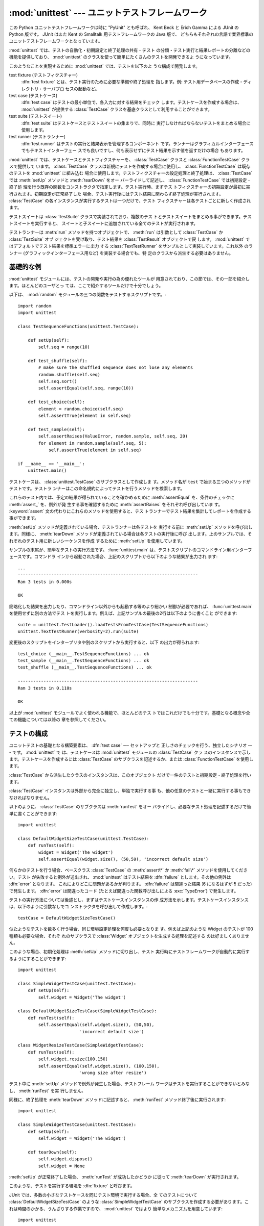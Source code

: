 
:mod:`unittest` --- ユニットテストフレームワーク
================================================

.. module:: unittest
   :synopsis: ユニットテストフレームワーク
.. moduleauthor:: Steve Purcell <stephen_purcell@yahoo.com>
.. sectionauthor:: Steve Purcell <stephen_purcell@yahoo.com>
.. sectionauthor:: Fred L. Drake, Jr. <fdrake@acm.org>
.. sectionauthor:: Raymond Hettinger <python@rcn.com>


.. versionadded:: 2.1

この Python ユニットテストフレームワークは時に "PyUnit" とも呼ばれ、
Kent Beck と Erich Gamma による JUnit の Python 版です。
JUnit はまた Kent の Smalltalk 用テストフレームワークの Java 版で、
どちらもそれぞれの言語で業界標準のユニットテストフレームワークとなっています。

:mod:`unittest` では、テストの自動化・初期設定と終了処理の共有・テスト
の分類・テスト実行と結果レポートの分離などの機能を提供しており、
:mod:`unittest` のクラスを使って簡単にたくさんのテストを開発できるよ
うになっています。

このようなことを実現するために :mod:`unittest` では、テストを以下のよ
うな構成で開発します。

test fixture (テストフィクスチャー)
   :dfn:`test fixture` とは、テスト実行のために必要な準備や終了処理を
   指します。例: テスト用データベースの作成・ディレクトリ・サーバプロ
   セスの起動など。

test case (テストケース)
   :dfn:`test case` はテストの最小単位で、各入力に対する結果をチェック
   します。テストケースを作成する場合は、 :mod:`unittest` が提供する
   :class:`TestCase` クラスを基底クラスとして利用することができます。

test suite (テストスイート)
   :dfn:`test suite` はテストケースとテストスイートの集まりで、同時に
   実行しなければならないテストをまとめる場合に使用します。

test runner (テストランナー)
   :dfn:`test runner` はテストの実行と結果表示を管理するコンポーネント
   です。ランナーはグラフィカルインターフェースでもテキストインターフェー
   スでも良いですし、何も表示せずにテスト結果を示す値を返すだけの場合
   もあります。

:mod:`unittest` では、テストケースとテストフィクスチャーを、
:class:`TestCase` クラスと :class:`FunctionTestCase` クラスで提供して
います。 :class:`TestCase` クラスは新規にテストを作成する場合に使用し、
:class:`FunctionTestCase` は既存のテストを :mod:`unittest` に組み込む
場合に使用します。テストフィクスチャーの設定処理と終了処理は、
:class:`TestCase` では :meth:`setUp` メソッドと :meth:`tearDown` をオー
バーライドして記述し、 :class:`FunctionTestCase` では初期設定・終了処
理を行う既存の関数をコンストラクタで指定します。テスト実行時、まずテス
トフィクスチャーの初期設定が最初に実行されます。初期設定が正常終了した
場合、テスト実行後にはテスト結果に関わらず終了処理が実行されます。
:class:`TestCase` の各インスタンスが実行するテストは一つだけで、テスト
フィクスチャーは各テストごとに新しく作成されます。

テストスイートは :class:`TestSuite` クラスで実装されており、複数のテス
トとテストスイートをまとめる事ができます。テストスイートを実行すると、
スイートと子スイートに追加されている全てのテストが実行されます。

テストランナーは :meth:`run` メソッドを持つオブジェクトで、
:meth:`run` は引数として :class:`TestCase` か :class:`TestSuite` オブ
ジェクトを受け取り、テスト結果を :class:`TestResult` オブジェクトで戻
します。 :mod:`unittest` ではデフォルトでテスト結果を標準エラーに出力
する :class:`TextTestRunner` をサンプルとして実装しています。これ以外
のランナー (グラフィックインターフェース用など) を実装する場合でも、特
定のクラスから派生する必要はありません。


.. seealso::

   Module :mod:`doctest`
      もうひとつのテストをサポートするモジュールで、本モジュールと趣きが異なっています。

   `Simple Smalltalk Testing: With Patterns <http://www.XProgramming.com/testfram.htm>`_
      Kent Beck のテスティングフレームワークに関する原論文で、ここに記載されたパターンを
      :mod:`unittest` が使用しています。

   `Nose <http://code.google.com/p/python-nose/>`_ と `py.test <http://pytest.org>`_
      サードパーティのユニットテストフレームワークで軽量な文法でテストを書くことができます。
      例えば、``assert func(10) == 42``  のように書きます。

   `python-mock <http://python-mock.sourceforge.net/>`_ と `minimock <http://blog.ianbicking.org/minimock.html>`_
      テスト用のモックオブジェクトを作成するツールです (モックオブジェクトは外部リソースをシミュレートします)。

.. _unittest-minimal-example:

基礎的な例
----------

:mod:`unittest` モジュールには、テストの開発や実行の為の優れたツールが
用意されており、この節では、その一部を紹介します。ほとんどのユーザとっ
ては、ここで紹介するツールだけで十分でしょう。

以下は、 :mod:`random` モジュールの三つの関数をテストするスクリプトです。::

   import random
   import unittest

   class TestSequenceFunctions(unittest.TestCase):

       def setUp(self):
           self.seq = range(10)

       def test_shuffle(self):
           # make sure the shuffled sequence does not lose any elements
           random.shuffle(self.seq)
           self.seq.sort()
           self.assertEqual(self.seq, range(10))

       def test_choice(self):
           element = random.choice(self.seq)
           self.assertTrue(element in self.seq)

       def test_sample(self):
           self.assertRaises(ValueError, random.sample, self.seq, 20)
           for element in random.sample(self.seq, 5):
               self.assertTrue(element in self.seq)

   if __name__ == '__main__':
       unittest.main()

テストケースは、 :class:`unittest.TestCase` のサブクラスとして作成しま
す。メソッド名が ``test`` で始まる三つのメソッドがテストです。テストラ
ンナーはこの命名規約によってテストを行うメソッドを検索します。

これらのテスト内では、予定の結果が得られていることを確かめるために
:meth:`assertEqual` を、条件のチェックに :meth:`assert_` を、例外が発
生する事を確認するために :meth:`assertRaises` をそれぞれ呼び出していま
す。 :keyword:`assert` 文の代わりにこれらのメソッドを使用すると、テス
トランナーでテスト結果を集計してレポートを作成する事ができます。

:meth:`setUp` メソッドが定義されている場合、テストランナーは各テストを
実行する前に :meth:`setUp` メソッドを呼び出します。同様に、
:meth:`tearDown` メソッドが定義されている場合は各テストの実行後に呼び
出します。上のサンプルでは、それぞれのテスト用に新しいシーケンスを作成
するために :meth:`setUp` を使用しています。

サンプルの末尾が、簡単なテストの実行方法です。 :func:`unittest.main`
は、テストスクリプトのコマンドライン用インターフェースです。コマンドラ
インから起動された場合、上記のスクリプトから以下のような結果が出力され
ます::

   ...
   ----------------------------------------------------------------------
   Ran 3 tests in 0.000s

   OK

簡略化した結果を出力したり、コマンドライン以外からも起動する等のより細かい
制御が必要であれば、 :func:`unittest.main` を使用せずに別の方法でテス
トを実行します。例えば、上記サンプルの最後の2行は以下のように書くこと
ができます::

   suite = unittest.TestLoader().loadTestsFromTestCase(TestSequenceFunctions)
   unittest.TextTestRunner(verbosity=2).run(suite)

変更後のスクリプトをインタープリタや別のスクリプトから実行すると、以下
の出力が得られます::

   test_choice (__main__.TestSequenceFunctions) ... ok
   test_sample (__main__.TestSequenceFunctions) ... ok
   test_shuffle (__main__.TestSequenceFunctions) ... ok

   ----------------------------------------------------------------------
   Ran 3 tests in 0.110s

   OK

以上が :mod:`unittest` モジュールでよく使われる機能で、ほとんどのテス
トではこれだけでも十分です。基礎となる概念や全ての機能については以降の
章を参照してください。


.. _organizing-tests:

テストの構成
------------

ユニットテストの基礎となる構築要素は、 :dfn:`test case` --- セットアップと
正しさのチェックを行う、独立したシナリオ --- です。 :mod:`unittest` で
は、テストケースは :mod:`unittest` モジュールの :class:`TestCase` クラ
スのインスタンスで示します。テストケースを作成するには
:class:`TestCase` のサブクラスを記述するか、または
:class:`FunctionTestCase` を使用します。

:class:`TestCase` から派生したクラスのインスタンスは、このオブジェクト
だけで一件のテストと初期設定・終了処理を行います。

:class:`TestCase` インスタンスは外部から完全に独立し、単独で実行する事
も、他の任意のテストと一緒に実行する事もできなければなりません。

以下のように、 :class:`TestCase` のサブクラスは :meth:`runTest` をオー
バライドし、必要なテスト処理を記述するだけで簡単に書くことができます::

   import unittest

   class DefaultWidgetSizeTestCase(unittest.TestCase):
       def runTest(self):
           widget = Widget('The widget')
           self.assertEqual(widget.size(), (50,50), 'incorrect default size')

何らかのテストを行う場合、ベースクラス :class:`TestCase` の
:meth:`assert\*` か :meth:`fail\*` メソッドを使用してください。テスト
が失敗すると例外が送出され、 :mod:`unittest` はテスト結果を
:dfn:`failure` とします。その他の例外は :dfn:`error` となります。
これによりどこに問題があるかが判ります。 :dfn:`failure` は間違った結果
(6 になるはずが 5 だった) で発生します。 :dfn:`error` は間違ったコード
(たとえば間違った関数呼び出しによる :exc:`TypeError`) で発生します。

テストの実行方法については後述とし、まずはテストケースインスタンスの作
成方法を示します。テストケースインスタンスは、以下のように引数なしでコ
ンストラクタを呼び出して作成します。::

   testCase = DefaultWidgetSizeTestCase()

似たようなテストを数多く行う場合、同じ環境設定処理を何度も必要となりま
す。例えば上記のような Widget のテストが 100 種類も必要な場合、それぞ
れのサブクラスで :class:`Widget` オブジェクトを生成する処理を記述する
のは好ましくありません。

このような場合、初期化処理は :meth:`setUp` メソッドに切り出し、テスト
実行時にテストフレームワークが自動的に実行するようにすることができます::

   import unittest

   class SimpleWidgetTestCase(unittest.TestCase):
       def setUp(self):
           self.widget = Widget('The widget')

   class DefaultWidgetSizeTestCase(SimpleWidgetTestCase):
       def runTest(self):
           self.assertEqual(self.widget.size(), (50,50),
                           'incorrect default size')

   class WidgetResizeTestCase(SimpleWidgetTestCase):
       def runTest(self):
           self.widget.resize(100,150)
           self.assertEqual(self.widget.size(), (100,150),
                           'wrong size after resize')

テスト中に :meth:`setUp` メソッドで例外が発生した場合、テストフレーム
ワークはテストを実行することができないとみなし、 :meth:`runTest` を実
行しません。

同様に、終了処理を :meth:`tearDown` メソッドに記述すると、
:meth:`runTest` メソッド終了後に実行されます::

   import unittest

   class SimpleWidgetTestCase(unittest.TestCase):
       def setUp(self):
           self.widget = Widget('The widget')

       def tearDown(self):
           self.widget.dispose()
           self.widget = None

:meth:`setUp` が正常終了した場合、 :meth:`runTest` が成功したかどうか
に従って :meth:`tearDown` が実行されます。

このような、テストを実行する環境を :dfn:`fixture` と呼びます。

JUnit では、多数の小さなテストケースを同じテスト環境で実行する場合、全
てのテストについて :class:`DefaultWidgetSizeTestCase` のような
:class:`SimpleWidgetTestCase` のサブクラスを作成する必要があります。こ
れは時間のかかる、うんざりする作業ですので、 :mod:`unittest` ではより
簡単なメカニズムを用意しています::

   import unittest

   class WidgetTestCase(unittest.TestCase):
       def setUp(self):
           self.widget = Widget('The widget')

       def tearDown(self):
           self.widget.dispose()
           self.widget = None

       def test_default_size(self):
           self.assertEqual(self.widget.size(), (50,50),
                            'incorrect default size')

       def test_resize(self):
           self.widget.resize(100,150)
           self.assertEqual(self.widget.size(), (100,150),
                            'wrong size after resize')

この例では :meth:`~TestCase.runTest` がありませんが、二つのテストメソッドを定義
しています。このクラスのインスタンスは :meth:`test_\*` メソッドのどちら
か一方の実行と、 ``self.widget`` の生成・解放を行います。この場合、テ
ストケースインスタンス生成時に、コンストラクタの引数として実行するメソッ
ド名を指定します::

   defaultSizeTestCase = WidgetTestCase('test_default_size')
   resizeTestCase = WidgetTestCase('test_resize')

:mod:`unittest` では :class:`test suite` によってテストケースインスタ
ンスをテスト対象の機能によってグループ化することができます。
:dfn:`test suite` は、 :mod:`unittest` の :class:`TestSuite` クラスで
作成します。::

   widgetTestSuite = unittest.TestSuite()
   widgetTestSuite.addTest(WidgetTestCase('test_default_size'))
   widgetTestSuite.addTest(WidgetTestCase('test_resize'))

各テストモジュールで、テストケースを組み込んだテストスイートオブジェク
トを作成する呼び出し可能オブジェクトを用意しておくと、テストの実行や参
照が容易になります::

   def suite():
       suite = unittest.TestSuite()
       suite.addTest(WidgetTestCase('test_default_size'))
       suite.addTest(WidgetTestCase('test_resize'))
       return suite

または::

   def suite():
       tests = ['test_default_size', 'test_resize']

       return unittest.TestSuite(map(WidgetTestCase, tests))

一般的には、 :class:`TestCase` のサブクラスには良く似た名前のテスト関
数が複数定義されますので、 :mod:`unittest` ではテストスイートを作成し
て個々のテストで満たすプロセスを自動化するのに使う :class:`TestLoader`
を用意しています。たとえば、::

   suite = unittest.TestLoader().loadTestsFromTestCase(WidgetTestCase)

は ``WidgetTestCase.test_default_size()`` と
``WidgetTestCase.test_resize`` を走らせるテストスイートを作成します。
:class:`TestLoader` は自動的にテストメソッドを識別するのに ``'test'``
というメソッド名の接頭辞を使います。

いろいろなテストケースが実行される順序は、テスト関数名を組み込み関数
:func:`cmp` でソートして決定されます。

システム全体のテストを行う場合など、テストスイートをさらにグループ化し
たい場合がありますが、このような場合、 :class:`TestSuite` インスタンス
には :class:`TestSuite` と同じように :class:`TestSuite` を追加する事が
できます。::

   suite1 = module1.TheTestSuite()
   suite2 = module2.TheTestSuite()
   alltests = unittest.TestSuite([suite1, suite2])

テストケースやテストスイートは (:file:`widget.py` のような) テスト対象
のモジュール内にも記述できますが、テストは (:file:`test_widget.py` の
ような) 独立したモジュールに置いた方が以下のような点で有利です:

* テストモジュールだけをコマンドラインから実行することができる。

* テストコードと出荷するコードを分離する事ができる。

* テストコードを、テスト対象のコードに合わせて修正する誘惑に駆られにくい。

* テストコードは、テスト対象コードほど頻繁に更新されない。

* テストコードをより簡単にリファクタリングすることができる。

* Cで書いたモジュールのテストは、どっちにしろ独立したモジュールとなる。

* テスト戦略を変更した場合でも、ソースコードを変更する必要がない。


.. _legacy-unit-tests:

既存テストコードの再利用
------------------------

既存のテストコードが有るとき、このテストを :mod:`unittest` で実行しよ
うとするために古いテスト関数をいちいち :class:`TestCase` クラスのサブ
クラスに変換するのは大変です。

このような場合は、 :mod:`unittest` では :class:`TestCase` のサブクラス
である :class:`FunctionTestCase` クラスを使い、既存のテスト関数をラッ
プします。初期設定と終了処理も行なえます。

以下のテストコードがあった場合::

   def testSomething():
       something = makeSomething()
       assert something.name is not None
       # ...

テストケースインスタンスは次のように作成します::

   testcase = unittest.FunctionTestCase(testSomething)

初期設定、終了処理が必要な場合は、次のように指定します::

   testcase = unittest.FunctionTestCase(testSomething,
                                        setUp=makeSomethingDB,
                                        tearDown=deleteSomethingDB)

既存のテストスイートからの移行を容易にするため、 :mod:`unittest` は
:exc:`AssertionError` の送出でテストの失敗を示すような書き方もサポート
しています。
しかしながら、 :meth:`TestCase.fail\*` および
:meth:`TestCase.assert\*` メソッドを使って明確に書くことが推奨されてい
ます。 :mod:`unittest` の将来のバージョンでは、 :exc:`AssertionError`
は別の目的に使用される可能性が有ります。

.. note::

   :class:`FunctionTestCase` を使って既存のテストを :mod:`unittest` ベー
   スのテスト体系に変換することができますが、この方法は推奨されません。
   時間を掛けて :class:`TestCase` のサブクラスに書き直した方が将来的な
   テストのリファクタリングが限りなく易しくなります。


.. _unittest-contents:

クラスと関数
------------


.. class:: TestCase([methodName])

   :class:`TestCase` クラスのインスタンスは、 :mod:`unittest` の世界に
   おけるテストの最小実行単位を示します。このクラスをベースクラスとし
   て使用し、必要なテストを具象サブクラスに実装します。
   :class:`TestCase` クラスでは、テストランナーがテストを実行するため
   のインターフェースと、各種のチェックやテスト失敗をレポートするため
   のメソッドを実装しています。

   それぞれの :class:`TestCase` クラスのインスタンスはただ一つのテスト
   メソッド、 *methodName* という名のメソッドを実行します。既に次のよ
   うな例を扱ったことを憶えているでしょうか。::

      def suite():
          suite = unittest.TestSuite()
          suite.addTest(WidgetTestCase('test_default_size'))
          suite.addTest(WidgetTestCase('test_resize'))
          return suite

   ここでは、それぞれが一つずつのテストを実行するような
   :class:`WidgetTestCase` の二つのインスタンスを作成しています。

   *methodName* のデフォルトは ``'runTest'`` です。


.. class:: FunctionTestCase(testFunc[, setUp[, tearDown[, description]]])

   このクラスでは :class:`TestCase` インターフェースの内、テストランナー
   がテストを実行するためのインターフェースだけを実装しており、テスト
   結果のチェックやレポートに関するメソッドは実装していません。既存の
   テストコードを :mod:`unittest` によるテストフレームワークに組み込む
   ために使用します。


.. class:: TestSuite([tests])

   このクラスは、個々のテストケースやテストスイートの集約を示します。
   通常のテストケースと同じようにテストランナーで実行するためのインタ
   フェースを備えています。 :class:`TestSuite` インスタンスを実行する
   ことはスイートの繰り返しを使って個々のテストを実行することと同じで
   す。

   引数 *tests* が与えられるならば、それはテストケースに亘る繰り返し可
   能オブジェクトまたは内部でスイートを組み立てるための他のテストスイー
   トでなければなりません。
   後からテストケースやスイートをコレクションに付け加えるためのメソッ
   ドも提供されています。


.. class:: TestLoader()

   モジュールまたは :class:`TestCase` クラスから、指定した条件に従って
   テストをロードし、 :class:`TestSuite` にラップして返します。このク
   ラスは与えられたモジュールまたは :class:`TestCase` のサブクラスの中
   から全てのテストをロードできます。


.. class:: TestResult()

   このクラスはどのテストが成功しどのテストが失敗したかの情報を集積す
   るのに使います。


.. data:: defaultTestLoader

   :class:`TestLoader` のインスタンスで、共用することが目的です。
   :class:`TestLoader` をカスタマイズする必要がなければ、新しい
   :class:`TestLoader` オブジェクトを作らずにこのインスタンスを使用し
   ます。


.. class:: TextTestRunner([stream[, descriptions[, verbosity]]])

   実行結果を標準エラーに出力する、単純なテストランナー。いくつかの設
   定項目がありますが、非常に単純です。グラフィカルなテスト実行アプリ
   ケーションでは、独自のテストランナーを作成してください。


.. function:: main([module[, defaultTest[, argv[, testRunner[, testLoader]]]]])

   テストを実行するためのコマンドラインプログラム。この関数を使えば、
   簡単に実行可能なテストモジュールを作成する事ができます。
   一番簡単なこの関数の使い方は、以下の行をテストスクリプトの最後に置
   くことです。 ::

      if __name__ == '__main__':
          unittest.main()

   引数、 *testRunner* は、test runner class、あるいは、そのインスタン
   スのどちらでも構いません。

場合によっては、 :mod:`doctest` モジュールを使って書かれた既存のテスト
があります。その場合、モジュールは既存の :mod:`doctest` に基づいたテス
トコードから :class:`unittest.TestSuite` インスタンスを自動的に構築で
きる :class:`DocTestSuite` クラスを提供します。

.. versionadded:: 2.3


.. _testcase-objects:

TestCase オブジェクト
---------------------

:class:`TestCase` クラスのインスタンスは個別のテストをあらわすオブジェ
クトですが、 :class:`TestCase` の具象サブクラスには複数のテストを定義
する事ができます --- 具象サブクラスは、特定の fixture (テスト設備) を示し
ている、と考えてください。 fixture は、それぞれのテストケースごとに作成・
解放されます。

:class:`TestCase` インスタンスには、次の3種類のメソッドがあります:
テストを実行するためのメソッド・条件のチェックやテスト失敗のレポートの
ためのメソッド・テストの情報収集に使用する問い合わせメソッドです。

テストを実行するためのメソッドを以下に示します:


.. method:: TestCase.setUp()

   テストを実行する直前に、 fixture を作成する為に呼び出されます。この
   メソッドを実行中に例外が発生した場合、テストの失敗ではなくエラーと
   されます。デフォルトの実装では何も行いません。


.. method:: TestCase.tearDown()

   テストを実行し、結果を記録した直後に呼び出されます。テスト実行中に
   例外が発生しても呼び出されますので、内部状態に注意して処理を行って
   ください。メソッドを実行中に例外が発生した場合、テストの失敗ではな
   くエラーとみなされます。このメソッドは、 :meth:`setUp` が正常終了し
   た場合にはテストメソッドの実行結果に関わり無く呼び出されます。デフォ
   ルトの実装では何も行いません。


.. method:: TestCase.run([result])

   テストを実行し、テスト結果を *result* に指定されたテスト結果オブジェ
   クトに収集します。 *result* が :const:`None` か省略された場合、一時
   的な結果オブジェクトを( :meth:`defaultTestCase` メソッドを呼んで)生成
   して使用しますが :meth:`run` の呼び出し元には渡されません。

   このメソッドは、 :class:`TestCase` インスタンスの呼び出しと等価です。


.. method:: TestCase.debug()

   テスト結果を収集せずにテストを実行します。例外が呼び出し元に通知さ
   れるため、テストをデバッガで実行することができます。

テスト結果のチェックとレポートには、以下のメソッドを使用してください。


.. method:: TestCase.assert_(expr[, msg])
            TestCase.failUnless(expr[, msg])
            TestCase.assertTrue(expr[, msg])

   *expr* が偽の場合、テスト失敗を通知します。 *msg* にはエラーの説明
    を指定するか、または :const:`None` を指定してください。


.. method:: TestCase.assertEqual(first, second[, msg])
            TestCase.failUnlessEqual(first, second[, msg])

   *first* と *second* *expr* が等しくない場合、テスト失敗を通知します。
   エラー内容は *msg* に指定された値か、または :const:`None` となりま
   す。 :meth:`failUnlessEqual` では *msg* のデフォルト値は *first* と
   *second* を含んだ文字列となりますので、 :meth:`failUnless` の第一引
   数に比較の結果を指定するよりも便利です。


.. method:: TestCase.assertNotEqual(first, second[, msg])
            TestCase.failIfEqual(first, second[, msg])

   *first* と *second* *expr* が等しい場合、テスト失敗を通知します。エ
   ラー内容は *msg* に指定された値か、または :const:`None` となります。
   :meth:`failUnlessEqual` では *msg* のデフォルト値は *first* と
   *second* を含んだ文字列となりますので、 :meth:`failUnless` の第一引
   数に比較の結果を指定するよりも便利です。


.. method:: TestCase.assertAlmostEqual(first, second[, places[, msg]])
            TestCase.failUnlessAlmostEqual(first, second[, places[, msg]])

   *first* と *second* を *places* (デフォルトは 7 です) で与えた小数
   位で値を丸めて差分を計算し、ゼロと比較することで、近似的に等価であ
   るかどうかをテストします。指定小数位の比較というものは指定有効桁数
   の比較ではないので注意してください。
   値の比較結果が等しくなかった場合、テストは失敗し、 *msg* で指定した
   説明か、 :const:`None` を返します。


.. method:: TestCase.assertNotAlmostEqual(first, second[, places[, msg]])
            TestCase.failUnlessAlmostEqual(first, second[, places[, msg]])

   *first* と *second* を *places* (デフォルトは 7 です) で与えた小数
   位で値を丸めて差分を計算し、ゼロと比較することで、近似的に等価でな
   いかどうかをテストします。指定小数位の比較というものは指定有効桁数
   の比較ではないので注意してください。
   値の比較結果が等しかった場合、テストは失敗し、 *msg* で与えた説明か、
   :const:`None` を返します。


.. method:: TestCase.assertRaises(exception, callable, ...)
            TestCase.failUnlessRaises(exception, callable, ...)

   *callable* を呼び出し、発生した例外をテストします。
   :meth:`assertRaises` には、任意の位置パラメータとキーワードパラメー
   タを指定する事ができます。 *exception* で指定した例外が発生した場合
   はテスト成功とし、それ以外の例外が発生するか例外が発生しない場合に
   テスト失敗となります。複数の例外を指定する場合には、例外クラスのタ
   プルを *exception* に指定します。


.. method:: TestCase.failIf(expr[, msg])
            TestCase.assertFalse(expr[, msg])

   :meth:`failIf` は :meth:`failUnless` の逆で、 *expr* が真の場合、テ
   スト失敗を通知します。エラー内容は *msg* に指定された値か、または
   :const:`None` となります。


.. method:: TestCase.fail([msg])

   無条件にテスト失敗を通知します。エラー内容は *msg* に指定された値か、
   または :const:`None` となります。


.. attribute:: TestCase.failureException

   :meth:`test` メソッドが送出する例外を指定するクラス属性。テストフレー
   ムワークで追加情報を持つ等の特殊な例外を使用する場合、この例外のサ
   ブクラスとして作成します。この属性の初期値は :exc:`AssertionError`
   です。

テストフレームワークは、テスト情報を収集するために以下のメソッドを使用
します:


.. method:: TestCase.countTestCases()

   テストオブジェクトに含まれるテストの数を返します。
   :class:`TestCase` インスタンスは常に ``1`` を返します。


.. method:: TestCase.defaultTestResult()

   このテストケースクラスで使われるテスト結果クラスのインスタンスを (
   もし :meth:`run` メソッドに他の結果インスタンスが提供されないならば
   ) 返します。

   :class:`TestCase` インスタンスに対しては、いつも
   :class:`TestResult` のインスタンスですので、 :class:`TestCase` のサ
   ブクラスでは必要に応じてこのメソッドをオーバライドしてください。


.. method:: TestCase.id()

   テストケースを特定する文字列を返します。通常、 *id* はモジュール名・
   クラス名を含む、テストメソッドのフルネームを指定します。


.. method:: TestCase.shortDescription()

   テストの説明を一行分、または説明がない場合には :const:`None` を返し
   ます。デフォルトでは、テストメソッドの docstring の先頭の一行、また
   は :const:`None` を返します。


.. _testsuite-objects:

TestSuite オブジェクト
----------------------

:class:`TestSuite` オブジェクトは :class:`TestCase` とよく似た動作をし
ますが、実際のテストは実装せず、一まとめにに実行するテストのグループを
まとめるために使用します。 :class:`TestSuite` には以下のメソッドが追加
されています:


.. method:: TestSuite.addTest(test)

   :class:`TestCase` 又は :class:`TestSuite` のインスタンスをスイート
   に追加します。


.. method:: TestSuite.addTests(tests)

   イテラブル *tests* に含まれる全ての :class:`TestCase` 又は
   :class:`TestSuite` のインスタンスをスイートに追加します。

   このメソッドは *test* 上のイテレーションをしながらそれぞれの要素に
   :meth:`addTest` を呼び出すのと等価です。

:class:`TestSuite` クラスは :class:`TestCase` と以下のメソッドを共有し
ます:


.. method:: TestSuite.run(result)

   スイート内のテストを実行し、結果を *result* で指定した結果オブジェ
   クトに収集します。 :meth:`TestCase.run` と異なり、
   :meth:`TestSuite.run` では必ず結果オブジェクトを指定する必要があり
   ます。


.. method:: TestSuite.debug()

   このスイートに関連づけられたテストを結果を収集せずに実行します。こ
   れによりテストで送出された例外は呼び出し元に伝わるようになり、デバッ
   ガの下でのテスト実行をサポートできるようになります。


.. method:: TestSuite.countTestCases()

   このテストオブジェクトによって表現されるテストの数を返します。これ
   には個別のテストと下位のスイートも含まれます。

通常、 :class:`TestSuite` の :meth:`run` メソッドは
:class:`TestRunner` が起動するため、ユーザが直接実行する必要はありませ
ん。


.. _testresult-objects:

TestResultオブジェクト
----------------------

:class:`TestResult` は、複数のテスト結果を記録します。
:class:`TestCase` クラスと :class:`TestSuite` クラスのテスト結果を正し
く記録しますので、テスト開発者が独自にテスト結果を管理する処理を開発す
る必要はありません。

:mod:`unittest` を利用したテストフレームワークでは、
:meth:`TestRunner.run` が返す :class:`TestResult` インスタンスを参照し、
テスト結果をレポートします。

以下の属性は、テストの実行結果を検査する際に使用することができます:


.. attribute:: TestResult.errors

   :class:`TestCase` と例外のトレースバック情報をフォーマットした文字
   列の 2 要素タプルからなるリスト。それぞれのタプルは予想外の例外を送
   出したテストに対応します。

   .. versionchanged:: 2.2
      :func:`sys.exc_info` の結果ではなく、フォーマットしたトレースバッ
      クを保存します。


.. attribute:: TestResult.failures

   :class:`TestCase` と例外のトレースバック情報をフォーマットした文字列の
   2 要素タプルからなるリスト。それぞれのタプルは
   :meth:`TestCase.fail\*` や :meth:`TestCase.assert\*` メソッドを使っ
   て見つけ出した失敗に対応します。

   .. versionchanged:: 2.2
      :func:`sys.exc_info` の結果ではなく、フォーマットしたトレースバッ
      クを保存します。


.. attribute:: TestResult.testsRun

   これまでに実行したテストの総数です。


.. method:: TestResult.wasSuccessful()

   これまでに実行したテストが全て成功していれば :const:`True` を、それ
   以外なら :const:`False` を返します。


.. method:: TestResult.stop()

   このメソッドを呼び出して :class:`TestResult` の ``shouldStop`` 属性
   に :const:`True` をセットすることで、実行中のテストは中断しなければ
   ならないというシグナルを送ることができます。 :class:`TestRunner` オ
   ブジェクトはこのフラグを尊重してそれ以上のテストを実行することなく
   復帰しなければなりません。

   たとえばこの機能は、ユーザのキーボード割り込みを受け取って
   :class:`TextTestRunner` クラスがテストフレームワークを停止させるの
   に使えます。 :class:`TestRunner` の実装を提供する対話的なツールでも
   同じように使用することができます。

以下のメソッドは内部データ管理用のメソッドですが、対話的にテスト結果を
レポートするテストツールを開発する場合などにはサブクラスで拡張すること
ができます。


.. method:: TestResult.startTest(test)

   *test* を実行する直前に呼び出されます。

   デフォルトの実装では単純にインスタンスの ``testRun`` カウンタをインクリメントします。


.. method:: TestResult.stopTest(test)

   *test* の実行直後に、テスト結果に関わらず呼び出されます。

   デフォルトの実装では何もしません。


.. method:: TestResult.addError(test, err)

   テスト *test* 実行中に、想定外の例外が発生した場合に呼び出されます。
   *err* は :func:`sys.exc_info` が返すタプル ``(type, value,
   traceback)`` です。

   デフォルトの実装では、タプル、 ``(test, formatted_err)`` をインスタ
   ンスの ``errors`` 属性に追加します。ここで、 *formatted_err* は、
   *err* から導出される、整形されたトレースバックです。


.. method:: TestResult.addFailure(test, err)

   テストが失敗した場合に呼び出されます。 *err* は
   :func:`sys.exc_info` が返すタプル ``(type, value, traceback)`` です。

   デフォルトの実装では、タプル、 ``(test, formatted_err)`` をインスタ
   ンスの ``errors`` 属性に追加します。ここで、 *formatted_err* は、
   *err* から導出される、整形されたトレースバックです。


.. method:: TestResult.addSuccess(test)

   テストケース *test* が成功した場合に呼び出されます。

   デフォルトの実装では何もしません。


.. _testloader-objects:

TestLoader オブジェクト
-----------------------

:class:`TestLoader` クラスは、クラスやモジュールからテストスイートを作
成するために使用します。通常はこのクラスのインスタンスを作成する必要は
なく、 :mod:`unittest` モジュールのモジュール属性
``unittest.defaultTestLoader`` を共用インスタンスとして使用することが
できます。ただ、サブクラスや別のインスタンスを活用すると設定可能なプロ
パティをカスタマイズすることもできます。

:class:`TestLoader` オブジェクトには以下のメソッドがあります:


.. method:: TestLoader.loadTestsFromTestCase(testCaseClass)

   :class:`TestCase` の派生クラス :class:`testCaseClass` に含まれる全
   テストケースのスイートを返します。


.. method:: TestLoader.loadTestsFromModule(module)

   指定したモジュールに含まれる全テストケースのスイートを返します。このメ
   ソッドは *module* 内の :class:`TestCase` 派生クラスを検索し、見つかっ
   たクラスのテストメソッドごとにクラスのインスタンスを作成します。

   .. warning::

      :class:`TestCase` クラスを基底クラスとしてクラス階層を構築すると
      fixture や補助的な関数をうまく共用することができますが、基底クラ
      スに直接インスタンス化できないテストメソッドがあると、この
      :meth:`loadTestsFromModule` を使うことができません。この場合でも、
      fixture が全て別々で定義がサブクラスにある場合は使用することがで
      きます。


.. method:: TestLoader.loadTestsFromName(name[, module])

   文字列で指定される全テストケースを含むスイートを返します。

   *name* には "ドット修飾名" でモジュールかテストケースクラス、テスト
   ケースクラス内のメソッド、 :class:`TestSuite` インスタンスまたは
   :class:`TestCase` か :class:`TestSuite` のインスタンスを返す呼び出
   し可能オブジェクトを指定します。このチェックはここで挙げた順番に行
   なわれます。すなわち、候補テストケースクラス内のメソッドは「呼び出
   し可能オブジェクト」としてではなく「テストケースクラス内のメソッド」
   として拾い出されます。

   例えば :mod:`SampleTests` モジュールに :class:`TestCase` から派生し
   た :class:`SampleTestCase` クラスがあり、 :class:`SampleTestCase`
   にはテストメソッド :meth:`test_one` ・ :meth:`test_two` ・
   :meth:`test_three` があるとします。この場合、 *name* に
   ``'SampleTests.SampleTestCase'`` と指定すると、
   :class:`SampleTestCase` の三つのテストメソッドを実行するテストスイートが
   作成されます。 ``'SampleTests.SampleTestCase.test_two'`` と指定すれ
   ば、 :meth:`test_two` だけを実行するテストスイートが作成されます。
   インポートされていないモジュールやパッケージ名を含んだ名前を指定し
   た場合は自動的にインポートされます。

   また、 *module* を指定した場合、 *module* 内の *name* を取得します。


.. method:: TestLoader.loadTestsFromNames(names[, module])

   :meth:`loadTestsFromName` と同じですが、名前を一つだけ指定するので
   はなく、複数の名前のシーケンスを指定する事ができます。戻り値は
   *names* 中の名前で指定されるテスト全てを含むテストスイートです。


.. method:: TestLoader.getTestCaseNames(testCaseClass)

   *testCaseClass* 中の全てのメソッド名を含むソート済みシーケンスを返
   します。 *testCaseClass* は :class:`TestCase` のサブクラスでなけれ
   ばなりません。

以下の属性は、サブクラス化またはインスタンスの属性値を変更して
:class:`TestLoader` をカスタマイズする場合に使用します。


.. attribute:: TestLoader.testMethodPrefix

   テストメソッドの名前と判断されるメソッド名の接頭語を示す文字列。デ
   フォルト値は ``'test'`` です。

   この値は :meth:`getTestCaseNames` と全ての :meth:`loadTestsFrom\*`
   メソッドに影響を与えます。


.. attribute:: TestLoader.sortTestMethodsUsing

   :meth:`getTestCaseNames` および全ての :meth:`loadTestsFrom\*` メソッ
   ドでメソッド名をソートする際に使用する比較関数。デフォルト値は組み
   込み関数 :func:`cmp` です。ソートを行なわないようにこの属性に
   :const:`None` を指定することもできます。


.. attribute:: TestLoader.suiteClass

   テストのリストからテストスイートを構築する呼び出し可能オブジェクト。
   メソッドを持つ必要はありません。デフォルト値は :class:`TestSuite`
   です。

   この値は全ての :meth:`loadTestsFrom\*` メソッドに影響を与えます。

.. % \subsection{追加エラー情報の取得
.. % \label{unittest-error-info}}
.. % 統合開発環境(IDE)等のアプリケーションでは、より詳細なエラー情報を使用す
.. % る場合があります。この場合、独自の\class{TestResult}クラスの実装を使用
.. % し、\class{TestCase}クラスの\method{defaultTestResult()}メソッドを拡張し
.. % て必要な情報を取得する事ができます。
.. % 以下に\class{TestResult}を拡張して例外オブジェクトとトレースバックオブジ
.. % ェクトをそのまま格納する例を示します。(トレースバックオブジェクトを保存
.. % すると、通常は解放されるメモリが解放されなくなり、テストの実行に影響を与
.. % える場合がありますので注意してください。)
.. % %begin{verbatim}
.. % import unittest
.. % class MyTestCase(unittest.TestCase):
.. % def defaultTestResult(self):
.. % return MyTestResult()
.. % class MyTestResult(unittest.TestResult):
.. % def __init__(self):
.. % self.errors_tb = []
.. % self.failures_tb = []
.. % def addError(self, test, err):
.. % self.errors_tb.append((test, err))
.. % unittest.TestResult.addError(self, test, err)
.. % def addFailure(self, test, err):
.. % self.failures_tb.append((test, err))
.. % unittest.TestResult.addFailure(self, test, err)
.. % %end{verbatim}
.. % \class{TestCase}ではなく\class{MyTestCase}をベースクラスとしたテストで
.. % は、追加情報がテスト結果オブジェクトに格納されます。

